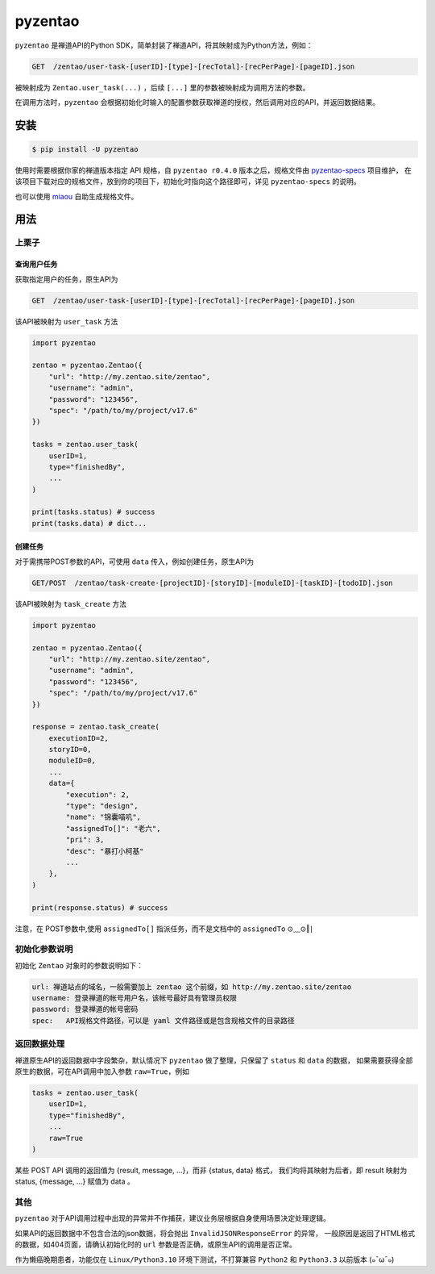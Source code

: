 ========
pyzentao
========

.. image:: https://travis-ci.com/philip1134/pyzentao.svg?branch=master
   :target: https://travis-ci.com/philip1134/pyzentao
   :alt: Build Status

.. image:: https://img.shields.io/pypi/v/pyzentao.svg?color=orange
   :target: https://pypi.python.org/pypi/pyzentao
   :alt: PyPI Version

.. image:: https://img.shields.io/pypi/pyversions/pyzentao.svg
   :target: https://pypi.org/project/pyzentao/
   :alt: Supported Python versions

``pyzentao`` 是禅道API的Python SDK，简单封装了禅道API，将其映射成为Python方法，例如：

.. code:: text

    GET  /zentao/user-task-[userID]-[type]-[recTotal]-[recPerPage]-[pageID].json

被映射成为 ``Zentao.user_task(...)`` ，后续 ``[...]`` 里的参数被映射成为调用方法的参数。

在调用方法时，``pyzentao`` 会根据初始化时输入的配置参数获取禅道的授权，然后调用对应的API，并返回数据结果。


安装
----

.. code:: text

    $ pip install -U pyzentao

使用时需要根据你家的禅道版本指定 API 规格，自 ``pyzentao r0.4.0`` 版本之后，规格文件由
`pyzentao-specs <https://github.com/philip1134/pyzentao-specs>`__ 项目维护，
在该项目下载对应的规格文件，放到你的项目下，初始化时指向这个路径即可，详见 ``pyzentao-specs`` 的说明。

也可以使用 `miaou <https://github.com/philip1134/miaou>`__ 自助生成规格文件。

用法
----

上栗子
~~~~~~

查询用户任务
^^^^^^^^^^^^

获取指定用户的任务，原生API为

.. code:: text

    GET  /zentao/user-task-[userID]-[type]-[recTotal]-[recPerPage]-[pageID].json

该API被映射为 ``user_task`` 方法

.. code:: python

    import pyzentao

    zentao = pyzentao.Zentao({
        "url": "http://my.zentao.site/zentao",
        "username": "admin",
        "password": "123456",
        "spec": "/path/to/my/project/v17.6"
    })

    tasks = zentao.user_task(
        userID=1,
        type="finishedBy",
        ...
    )

    print(tasks.status) # success
    print(tasks.data) # dict...

创建任务
^^^^^^^^

对于需携带POST参数的API，可使用 ``data`` 传入，例如创建任务，原生API为

.. code:: text

    GET/POST  /zentao/task-create-[projectID]-[storyID]-[moduleID]-[taskID]-[todoID].json

该API被映射为 ``task_create`` 方法

.. code:: python

    import pyzentao

    zentao = pyzentao.Zentao({
        "url": "http://my.zentao.site/zentao",
        "username": "admin",
        "password": "123456",
        "spec": "/path/to/my/project/v17.6"
    })

    response = zentao.task_create(
        executionID=2,
        storyID=0,
        moduleID=0,
        ...
        data={
            "execution": 2,
            "type": "design",
            "name": "锦囊喵叽",
            "assignedTo[]": "老六",
            "pri": 3,
            "desc": "暴打小柯基"
            ...
        },
    )

    print(response.status) # success

注意，在 POST参数中,使用 ``assignedTo[]`` 指派任务，而不是文档中的 ``assignedTo`` ⊙﹏⊙‖∣

初始化参数说明
~~~~~~~~~~~~~~

初始化 ``Zentao`` 对象时的参数说明如下：

.. code:: text

    url: 禅道站点的域名，一般需要加上 zentao 这个前缀，如 http://my.zentao.site/zentao
    username: 登录禅道的帐号用户名，该帐号最好具有管理员权限
    password: 登录禅道的帐号密码
    spec:   API规格文件路径，可以是 yaml 文件路径或是包含规格文件的目录路径

返回数据处理
~~~~~~~~~~~~

禅道原生API的返回数据中字段繁杂，默认情况下 ``pyzentao`` 做了整理，只保留了 ``status`` 和 ``data`` 的数据，
如果需要获得全部原生的数据，可在API调用中加入参数 ``raw=True``，例如

.. code:: python

    tasks = zentao.user_task(
        userID=1,
        type="finishedBy",
        ...
        raw=True
    )

某些 POST API 调用的返回值为 {result, message, ...}，而非 {status, data} 格式，
我们均将其映射为后者，即 result 映射为 status, {message, ...} 赋值为 data 。

其他
~~~~

``pyzentao`` 对于API调用过程中出现的异常并不作捕获，建议业务层根据自身使用场景决定处理逻辑。

如果API的返回数据中不包含合法的json数据，将会抛出 ``InvalidJSONResponseError`` 的异常，
一般原因是返回了HTML格式的数据，如404页面，请确认初始化时的 ``url`` 参数是否正确，或原生API的调用是否正常。

作为懒癌晚期患者，功能仅在 ``Linux/Python3.10`` 环境下测试，不打算兼容 ``Python2`` 和 ``Python3.3`` 以前版本 (๑¯ω¯๑)
